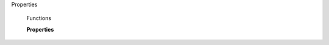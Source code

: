 Properties

	.. autosummary::

		active
		name
		type
		visible
		weightClass
		widthClass
		axes
		properties
		isItalic
		isBold
		linkStyle
		preferredFamily
		preferredSubfamilyName
		windowsFamily
		windowsStyle
		windowsLinkedToStyle
		fontName
		fullName
		compatibleFullName
		compatibleFullNames
		copyright
		copyrights
		description
		descriptions
		designer
		designers
		designerURL
		familyName
		familyNames
		license
		licenses
		manufacturer
		manufacturers
		manufacturerURL
		preferredFamilyName
		preferredFamilyNames
		preferredSubfamilyName
		preferredSubfamilyNames
		sampleText
		sampleTexts
		styleMapFamilyName
		styleMapFamilyNames
		styleMapStyleName
		styleMapStyleNames
		styleName
		styleNames
		trademark
		trademarks
		variableStyleName
		variableStyleNames
		font
		customParameters
		instanceInterpolations
		manualInterpolation
		interpolatedFontProxy
		interpolatedFont
		lastExportedFilePath

	Functions

	.. autosummary::

		generate()
		addAsMaster()

	**Properties**
